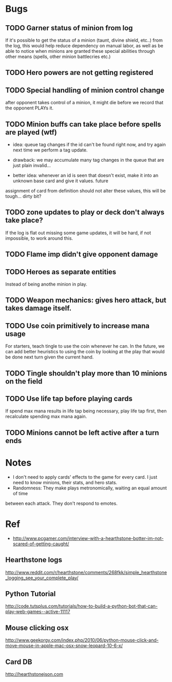 * Bugs
** TODO Garner status of minion from log
   If it's possible to get the status of a minion (taunt, divine shield, etc..) from the log,
   this would help reduce dependency on manual labor, as well as be able to notice when minions
   are granted these special abilities through other means (spells, other minion battlecries etc.)
** TODO Hero powers are not getting registered
** TODO Special handling of minion control change
   after opponent takes control of a minion, it might die before we
   record that the opponent PLAYs it.

** TODO Minion buffs can take place before spells are played (wtf)
   - idea: queue tag changes if the id can't be found right now, and
     try again next time we perform a tag update.

   - drawback: we may accumulate many tag changes in the queue that
     are just plain invalid...

   - better idea: whenever an id is seen that doesn't exist, make it
     into an unknown base card and give it values.  future
   assignment of card from definition should not alter these values,
   this will be tough... dirty bit?

** TODO zone updates to play or deck don't always take place?
   If the log is flat out missing some game updates, it will be hard, 
   if not impossible, to work around this.
** TODO Flame imp didn't give opponent damage
** TODO Heroes as separate entities
   Instead of being anothe minion in play.
** TODO Weapon mechanics: gives hero attack, but takes damage itself.
** TODO Use coin primitively to increase mana usage
   For starters, teach tingle to use the coin whenever he can.
   In the future, we can add better heuristics to using the coin by looking at
   the play that would be done next turn given the current hand.

** TODO Tingle shouldn't play more than 10 minions on the field
** TODO Use life tap before playing cards
   If spend max mana results in life tap being necessary, play life tap first, then
   recalculate spending max mana again.
** TODO Minions cannot be left active after a turn ends

* Notes
  - I don't need to apply cards' effects to the game for every card.
    I just need to know minions, their stats, and hero stats.
  - Randomness: They make plays metronomically, waiting an equal amount of time
  between each attack. They don't respond to emotes.    
  
* Ref
  - http://www.pcgamer.com/interview-with-a-hearthstone-botter-im-not-scared-of-getting-caught/
** Hearthstone logs
   http://www.reddit.com/r/hearthstone/comments/268fkk/simple_hearthstone_logging_see_your_complete_play/
** Python Tutorial
   http://code.tutsplus.com/tutorials/how-to-build-a-python-bot-that-can-play-web-games--active-11117
** Mouse clicking osx 
   http://www.geekorgy.com/index.php/2010/06/python-mouse-click-and-move-mouse-in-apple-mac-osx-snow-leopard-10-6-x/
** Card DB
   http://hearthstonejson.com
